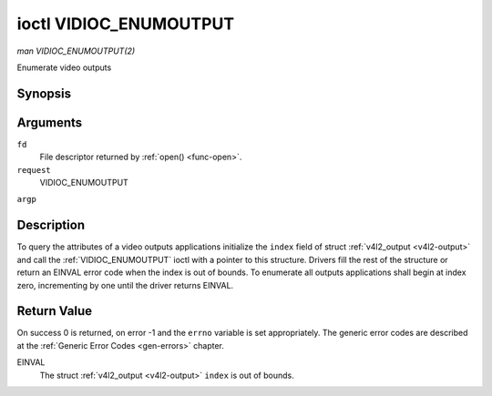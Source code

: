 .. -*- coding: utf-8; mode: rst -*-

.. _VIDIOC_ENUMOUTPUT:

***********************
ioctl VIDIOC_ENUMOUTPUT
***********************

*man VIDIOC_ENUMOUTPUT(2)*

Enumerate video outputs


Synopsis
========

.. cpp:function:: int ioctl( int fd, int request, struct v4l2_output *argp )

Arguments
=========

``fd``
    File descriptor returned by :ref:`open() <func-open>`.

``request``
    VIDIOC_ENUMOUTPUT

``argp``


Description
===========

To query the attributes of a video outputs applications initialize the
``index`` field of struct :ref:`v4l2_output <v4l2-output>` and call
the :ref:`VIDIOC_ENUMOUTPUT` ioctl with a pointer to this structure.
Drivers fill the rest of the structure or return an EINVAL error code
when the index is out of bounds. To enumerate all outputs applications
shall begin at index zero, incrementing by one until the driver returns
EINVAL.


.. _v4l2-output:

.. flat-table:: struct v4l2_output
    :header-rows:  0
    :stub-columns: 0
    :widths:       1 1 2


    -  .. row 1

       -  __u32

       -  ``index``

       -  Identifies the output, set by the application.

    -  .. row 2

       -  __u8

       -  ``name``\ [32]

       -  Name of the video output, a NUL-terminated ASCII string, for
          example: "Vout". This information is intended for the user,
          preferably the connector label on the device itself.

    -  .. row 3

       -  __u32

       -  ``type``

       -  Type of the output, see :ref:`output-type`.

    -  .. row 4

       -  __u32

       -  ``audioset``

       -  Drivers can enumerate up to 32 video and audio outputs. This field
          shows which audio outputs were selectable as the current output if
          this was the currently selected video output. It is a bit mask.
          The LSB corresponds to audio output 0, the MSB to output 31. Any
          number of bits can be set, or none.

          When the driver does not enumerate audio outputs no bits must be
          set. Applications shall not interpret this as lack of audio
          support. Drivers may automatically select audio outputs without
          enumerating them.

          For details on audio outputs and how to select the current output
          see :ref:`audio`.

    -  .. row 5

       -  __u32

       -  ``modulator``

       -  Output devices can have zero or more RF modulators. When the
          ``type`` is ``V4L2_OUTPUT_TYPE_MODULATOR`` this is an RF connector
          and this field identifies the modulator. It corresponds to struct
          :ref:`v4l2_modulator <v4l2-modulator>` field ``index``. For
          details on modulators see :ref:`tuner`.

    -  .. row 6

       -  :ref:`v4l2_std_id <v4l2-std-id>`

       -  ``std``

       -  Every video output supports one or more different video standards.
          This field is a set of all supported standards. For details on
          video standards and how to switch see :ref:`standard`.

    -  .. row 7

       -  __u32

       -  ``capabilities``

       -  This field provides capabilities for the output. See
          :ref:`output-capabilities` for flags.

    -  .. row 8

       -  __u32

       -  ``reserved``\ [3]

       -  Reserved for future extensions. Drivers must set the array to
          zero.



.. _output-type:

.. flat-table:: Output Type
    :header-rows:  0
    :stub-columns: 0
    :widths:       3 1 4


    -  .. row 1

       -  ``V4L2_OUTPUT_TYPE_MODULATOR``

       -  1

       -  This output is an analog TV modulator.

    -  .. row 2

       -  ``V4L2_OUTPUT_TYPE_ANALOG``

       -  2

       -  Analog baseband output, for example Composite / CVBS, S-Video,
          RGB.

    -  .. row 3

       -  ``V4L2_OUTPUT_TYPE_ANALOGVGAOVERLAY``

       -  3

       -  [?]



.. _output-capabilities:

.. flat-table:: Output capabilities
    :header-rows:  0
    :stub-columns: 0
    :widths:       3 1 4


    -  .. row 1

       -  ``V4L2_OUT_CAP_DV_TIMINGS``

       -  0x00000002

       -  This output supports setting video timings by using
          VIDIOC_S_DV_TIMINGS.

    -  .. row 2

       -  ``V4L2_OUT_CAP_STD``

       -  0x00000004

       -  This output supports setting the TV standard by using
          VIDIOC_S_STD.

    -  .. row 3

       -  ``V4L2_OUT_CAP_NATIVE_SIZE``

       -  0x00000008

       -  This output supports setting the native size using the
          ``V4L2_SEL_TGT_NATIVE_SIZE`` selection target, see
          :ref:`v4l2-selections-common`.



Return Value
============

On success 0 is returned, on error -1 and the ``errno`` variable is set
appropriately. The generic error codes are described at the
:ref:`Generic Error Codes <gen-errors>` chapter.

EINVAL
    The struct :ref:`v4l2_output <v4l2-output>` ``index`` is out of
    bounds.


.. ------------------------------------------------------------------------------
.. This file was automatically converted from DocBook-XML with the dbxml
.. library (https://github.com/return42/sphkerneldoc). The origin XML comes
.. from the linux kernel, refer to:
..
.. * https://github.com/torvalds/linux/tree/master/Documentation/DocBook
.. ------------------------------------------------------------------------------
